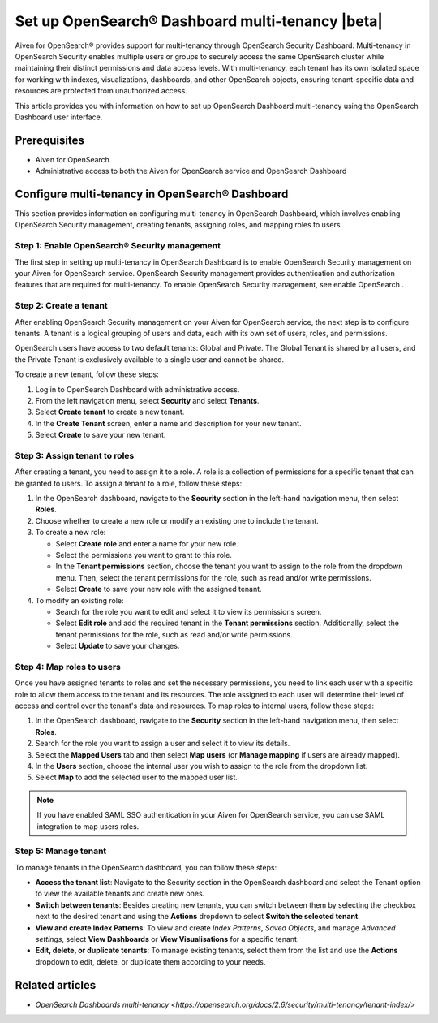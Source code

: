Set up OpenSearch® Dashboard multi-tenancy |beta|
==================================================

Aiven for OpenSearch® provides support for multi-tenancy through OpenSearch Security Dashboard. Multi-tenancy in OpenSearch Security enables multiple users or groups to securely access the same OpenSearch cluster while maintaining their distinct permissions and data access levels. With multi-tenancy, each tenant has its own isolated space for working with indexes, visualizations, dashboards, and other OpenSearch objects, ensuring tenant-specific data and resources are protected from unauthorized access. 

This article provides you with information on how to set up OpenSearch Dashboard multi-tenancy using the OpenSearch Dashboard user interface.

Prerequisites
-------------

* Aiven for OpenSearch 
* Administrative access to both the Aiven for OpenSearch service and OpenSearch Dashboard

Configure multi-tenancy in OpenSearch® Dashboard
-------------------------------------------------

This section provides information on configuring multi-tenancy in OpenSearch Dashboard, which involves enabling OpenSearch Security management, creating tenants, assigning roles, and mapping roles to users.

Step 1: Enable OpenSearch® Security management
```````````````````````````````````````````````
The first step in setting up multi-tenancy in OpenSearch Dashboard is to enable OpenSearch Security management on your Aiven for OpenSearch service. OpenSearch Security management provides authentication and authorization features that are required for multi-tenancy.  
To enable OpenSearch Security management, see enable OpenSearch . 

Step 2: Create a tenant
`````````````````````````
After enabling OpenSearch Security management on your Aiven for OpenSearch service, the next step is to configure tenants. A tenant is a logical grouping of users and data, each with its own set of users, roles, and permissions.

OpenSearch users have access to two default tenants: Global and Private. The Global Tenant is shared by all users, and the Private Tenant is exclusively available to a single user and cannot be shared.

To create a new tenant, follow these steps: 

1. Log in to OpenSearch Dashboard with administrative access. 
2. From the left navigation menu, select **Security** and select **Tenants**. 
3. Select **Create tenant** to create a new tenant. 
4. In the **Create Tenant** screen, enter a name and description for your new tenant.
5. Select **Create** to save your new tenant.

Step 3: Assign tenant to roles
```````````````````````````````
After creating a tenant, you need to assign it to a role. A role is a collection of permissions for a specific tenant that can be granted to users. 
To assign a tenant to a role, follow these steps:

1. In the OpenSearch dashboard, navigate to the **Security** section in the left-hand navigation menu, then select **Roles**. 
2. Choose whether to create a new role or modify an existing one to include the tenant.
3. To create a new role: 
   
   * Select **Create role** and enter a name for your new role.
   * Select the permissions you want to grant to this role. 
   * In the **Tenant permissions** section, choose the tenant you want to assign to the role from the dropdown menu. Then, select the tenant permissions for the role, such as read and/or write permissions.
   * Select **Create** to save your new role with the assigned tenant. 

4. To modify an existing role: 
   
   * Search for the role you want to edit and select it to view its permissions screen. 
   * Select **Edit role** and add the required tenant in the **Tenant permissions** section. Additionally, select the tenant permissions for the role, such as read and/or write permissions.
   * Select **Update** to save your changes.

Step 4: Map roles to users
``````````````````````````````
Once you have assigned tenants to roles and set the necessary permissions, you need to link each user with a specific role to allow them access to the tenant and its resources. The role assigned to each user will determine their level of access and control over the tenant's data and resources.
To map roles to internal users, follow these steps:

1. In the OpenSearch dashboard, navigate to the **Security** section in the left-hand navigation menu, then select **Roles**. 
2. Search for the role you want to assign a user and select it to view its details. 
3. Select the **Mapped Users** tab and then select  **Map users**  (or **Manage mapping** if users are already mapped). 
4. In the **Users** section, choose the internal user you wish to assign to the role from the dropdown list.
5. Select **Map** to add the selected user to the mapped user list.

.. note:: 
   If you have enabled SAML SSO authentication in your Aiven for OpenSearch service, you can use SAML integration to map users roles. 

Step 5: Manage tenant
```````````````````````
To manage tenants in the OpenSearch dashboard, you can follow these steps:

* **Access the tenant list**: Navigate to the Security section in the OpenSearch dashboard and select the Tenant option to view the available tenants and create new ones.
* **Switch between tenants**: Besides creating new tenants, you can switch between them by selecting the checkbox next to the desired tenant and using the **Actions** dropdown to select **Switch the selected tenant**.
* **View and create Index Patterns**: To view and create *Index Patterns*, *Saved Objects*, and manage *Advanced settings*, select **View Dashboards** or **View Visualisations** for a specific tenant.
* **Edit, delete, or duplicate tenants**: To manage existing tenants, select them from the list and use the **Actions** dropdown to edit, delete, or duplicate them according to your needs.


Related articles
------------------
* `OpenSearch Dashboards multi-tenancy <https://opensearch.org/docs/2.6/security/multi-tenancy/tenant-index/>`
